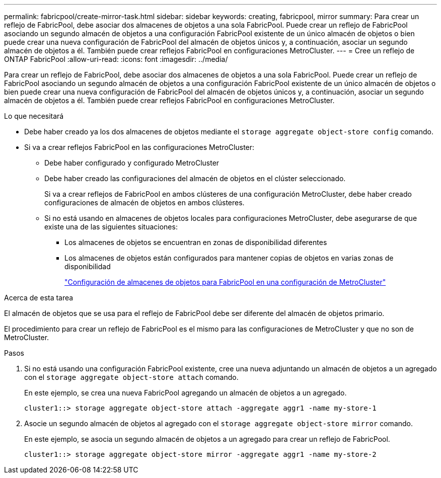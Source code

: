 ---
permalink: fabricpool/create-mirror-task.html 
sidebar: sidebar 
keywords: creating, fabricpool, mirror 
summary: Para crear un reflejo de FabricPool, debe asociar dos almacenes de objetos a una sola FabricPool. Puede crear un reflejo de FabricPool asociando un segundo almacén de objetos a una configuración FabricPool existente de un único almacén de objetos o bien puede crear una nueva configuración de FabricPool del almacén de objetos únicos y, a continuación, asociar un segundo almacén de objetos a él. También puede crear reflejos FabricPool en configuraciones MetroCluster. 
---
= Cree un reflejo de ONTAP FabricPool
:allow-uri-read: 
:icons: font
:imagesdir: ../media/


[role="lead"]
Para crear un reflejo de FabricPool, debe asociar dos almacenes de objetos a una sola FabricPool. Puede crear un reflejo de FabricPool asociando un segundo almacén de objetos a una configuración FabricPool existente de un único almacén de objetos o bien puede crear una nueva configuración de FabricPool del almacén de objetos únicos y, a continuación, asociar un segundo almacén de objetos a él. También puede crear reflejos FabricPool en configuraciones MetroCluster.

.Lo que necesitará
* Debe haber creado ya los dos almacenes de objetos mediante el `storage aggregate object-store config` comando.
* Si va a crear reflejos FabricPool en las configuraciones MetroCluster:
+
** Debe haber configurado y configurado MetroCluster
** Debe haber creado las configuraciones del almacén de objetos en el clúster seleccionado.
+
Si va a crear reflejos de FabricPool en ambos clústeres de una configuración MetroCluster, debe haber creado configuraciones de almacén de objetos en ambos clústeres.

** Si no está usando en almacenes de objetos locales para configuraciones MetroCluster, debe asegurarse de que existe una de las siguientes situaciones:
+
*** Los almacenes de objetos se encuentran en zonas de disponibilidad diferentes
*** Los almacenes de objetos están configurados para mantener copias de objetos en varias zonas de disponibilidad
+
link:setup-object-stores-mcc-task.html["Configuración de almacenes de objetos para FabricPool en una configuración de MetroCluster"]







.Acerca de esta tarea
El almacén de objetos que se usa para el reflejo de FabricPool debe ser diferente del almacén de objetos primario.

El procedimiento para crear un reflejo de FabricPool es el mismo para las configuraciones de MetroCluster y que no son de MetroCluster.

.Pasos
. Si no está usando una configuración FabricPool existente, cree una nueva adjuntando un almacén de objetos a un agregado con el `storage aggregate object-store attach` comando.
+
En este ejemplo, se crea una nueva FabricPool agregando un almacén de objetos a un agregado.

+
[listing]
----
cluster1::> storage aggregate object-store attach -aggregate aggr1 -name my-store-1
----
. Asocie un segundo almacén de objetos al agregado con el `storage aggregate object-store mirror` comando.
+
En este ejemplo, se asocia un segundo almacén de objetos a un agregado para crear un reflejo de FabricPool.

+
[listing]
----
cluster1::> storage aggregate object-store mirror -aggregate aggr1 -name my-store-2
----

